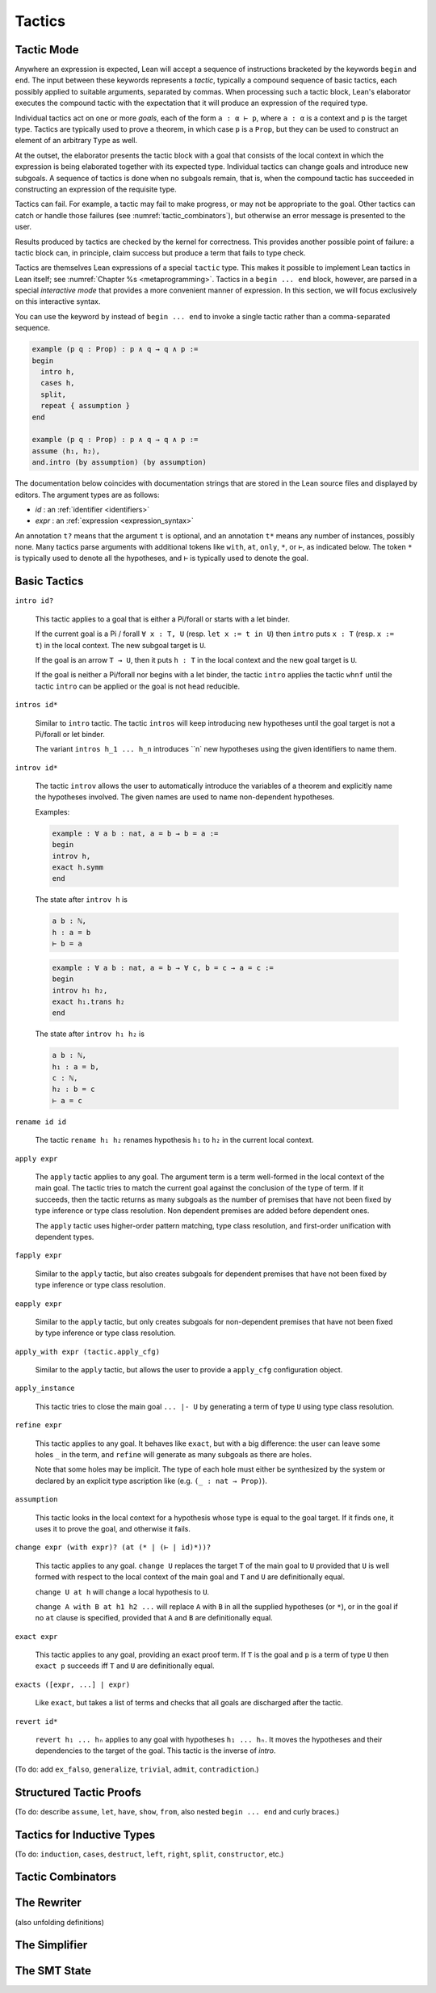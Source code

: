 =======
Tactics
=======

Tactic Mode
===========

Anywhere an expression is expected, Lean will accept a sequence of instructions bracketed by the keywords ``begin`` and ``end``. The input between these keywords represents a *tactic*, typically a compound sequence of basic tactics, each possibly applied to suitable arguments, separated by commas. When processing such a tactic block, Lean's elaborator executes the compound tactic with the expectation that it will produce an expression of the required type.

Individual tactics act on one or more *goals*, each of the form ``a : α ⊢ p``, where ``a : α`` is a context and ``p`` is the target type. Tactics are typically used to prove a theorem, in which case ``p`` is a ``Prop``, but they can be used to construct an element of an arbitrary ``Type`` as well. 

At the outset, the elaborator presents the tactic block with a goal that consists of the local context in which the expression is being elaborated together with its expected type. Individual tactics can change goals and introduce new subgoals. A sequence of tactics is done when no subgoals remain, that is, when the compound tactic has succeeded in constructing an expression of the requisite type. 

Tactics can fail. For example, a tactic may fail to make progress, or may not be appropriate to the goal. Other tactics can catch or handle those failures (see :numref:`tactic_combinators`), but otherwise an error message is presented to the user.

Results produced by tactics are checked by the kernel for correctness. This provides another possible point of failure: a tactic block can, in principle, claim success but produce a term that fails to type check.

Tactics are themselves Lean expressions of a special ``tactic`` type. This makes it possible to implement Lean tactics in Lean itself; see :numref:`Chapter %s <metaprogramming>`. Tactics in a ``begin ... end`` block, however, are parsed in a special *interactive mode* that provides a more convenient manner of expression. In this section, we will focus exclusively on this interactive syntax.

You can use the keyword ``by`` instead of ``begin ... end`` to invoke a single tactic rather than a comma-separated sequence.

.. code-block:: lean

    example (p q : Prop) : p ∧ q → q ∧ p :=
    begin
      intro h,
      cases h,
      split,
      repeat { assumption }
    end

    example (p q : Prop) : p ∧ q → q ∧ p :=
    assume ⟨h₁, h₂⟩,
    and.intro (by assumption) (by assumption)

The documentation below coincides with documentation strings that are stored in the Lean source files and displayed by editors. The argument types are as follows:

- *id* : an :ref:`identifier <identifiers>`
- *expr* : an :ref:`expression <expression_syntax>`

An annotation ``t?`` means that the argument ``t`` is optional, and an annotation ``t*`` means any number of instances, possibly none. Many tactics parse arguments with additional tokens like ``with``, ``at``, ``only``, ``*``, or ``⊢``, as indicated below. The token ``*`` is typically used to denote all the hypotheses, and ``⊢`` is typically used to denote the goal.

.. _basic_tactics:

Basic Tactics
=============

``intro id?``

    This tactic applies to a goal that is either a Pi/forall or starts with a let binder.

    If the current goal is a Pi / forall ``∀ x : T, U`` (resp. ``let x := t in U``) then ``intro`` puts ``x : T`` (resp. ``x := t``) in the local context. The new subgoal target is ``U``.

    If the goal is an arrow ``T → U``, then it puts ``h : T`` in the local context and the new goal target is ``U``.

    If the goal is neither a Pi/forall nor begins with a let binder, the tactic ``intro`` applies the tactic ``whnf`` until the tactic ``intro`` can be applied or the goal is not head reducible.

``intros id*``

    Similar to ``intro`` tactic. The tactic ``intros`` will keep introducing new hypotheses until the goal target is not a Pi/forall or let binder.

    The variant ``intros h_1 ... h_n`` introduces ``n` new hypotheses using the given identifiers to name them.

``introv id*``

    The tactic ``introv`` allows the user to automatically introduce the variables of a theorem and explicitly name the hypotheses involved. The given names are used to name non-dependent hypotheses.

    Examples:
    
    .. code-block:: lean

        example : ∀ a b : nat, a = b → b = a :=
        begin
        introv h,
        exact h.symm
        end
    
    The state after ``introv h`` is
    
    .. code-block:: text

        a b : ℕ,
        h : a = b
        ⊢ b = a
    
    .. code-block:: lean

        example : ∀ a b : nat, a = b → ∀ c, b = c → a = c :=
        begin
        introv h₁ h₂,
        exact h₁.trans h₂
        end
    
    The state after ``introv h₁ h₂`` is
    
    .. code-block:: text

        a b : ℕ,
        h₁ : a = b,
        c : ℕ,
        h₂ : b = c
        ⊢ a = c

``rename id id``

    The tactic ``rename h₁ h₂`` renames hypothesis ``h₁`` to ``h₂`` in the current local context.

``apply expr``

    The ``apply`` tactic applies to any goal. The argument term is a term well-formed in the local context of the main goal. The tactic tries to match the current goal against the conclusion of the type of term. If it succeeds, then the tactic returns as many subgoals as the number of premises that have not been fixed by type inference or type class resolution. Non dependent premises are added before dependent ones.

    The ``apply`` tactic uses higher-order pattern matching, type class resolution, and first-order unification with dependent types.

``fapply expr``

    Similar to the ``apply`` tactic, but also creates subgoals for dependent premises that have not been fixed by type inference or type class resolution.

``eapply expr``

    Similar to the ``apply`` tactic, but only creates subgoals for non-dependent premises that have not been fixed by type inference or type class resolution.

``apply_with expr (tactic.apply_cfg)``

    Similar to the ``apply`` tactic, but allows the user to provide a ``apply_cfg`` configuration object.

``apply_instance``

    This tactic tries to close the main goal ``... |- U`` by generating a term of type ``U`` using type class resolution.

``refine expr``

    This tactic applies to any goal. It behaves like ``exact``, but with a big difference: the user can leave some holes ``_`` in the term, and ``refine`` will generate as many subgoals as there are holes.

    Note that some holes may be implicit. The type of each hole must either be synthesized by the system or declared by an explicit type ascription like (e.g. ``(_ : nat → Prop)``).

``assumption``

    This tactic looks in the local context for a hypothesis whose type is equal to the goal target. If it finds one, it uses it to prove the goal, and otherwise it fails.

``change expr (with expr)? (at (* | (⊢ | id)*))?``

    This tactic applies to any goal. ``change U`` replaces the target ``T`` of the main goal to ``U`` provided that ``U`` is well formed with respect to the local context of the main goal and ``T`` and ``U`` are definitionally equal. 

    ``change U at h`` will change a local hypothesis to ``U``. 

    ``change A with B at h1 h2 ...`` will replace ``A`` with ``B`` in all the supplied hypotheses (or ``*``), or in the goal if no ``at`` clause is specified, provided that ``A`` and ``B`` are definitionally equal.

``exact expr``

    This tactic applies to any goal, providing an exact proof term. If ``T`` is the goal and ``p`` is a term of type ``U`` then ``exact p`` succeeds iff ``T`` and ``U`` are definitionally equal.

``exacts ([expr, ...] | expr)``

    Like ``exact``, but takes a list of terms and checks that all goals are discharged after the tactic.

``revert id*``

    ``revert h₁ ... hₙ`` applies to any goal with hypotheses ``h₁ ... hₙ``. It moves the hypotheses and their dependencies to the target of the goal. This tactic is the inverse of `intro`.

(To do: add ``ex_falso``, ``generalize``, ``trivial``, ``admit``, ``contradiction``.)

.. _structured_tactic_proofs:

Structured Tactic Proofs
========================

(To do: describe ``assume``, ``let``, ``have``, ``show``, ``from``, also nested ``begin ... end`` and curly braces.)

.. _tactics_for_inductive_types:

Tactics for Inductive Types
===========================

(To do: ``induction``, ``cases``, ``destruct``, ``left``, ``right``, ``split``, ``constructor``, etc.)

.. _tactic_combinators:

Tactic Combinators
==================

.. _the_rewriter:

The Rewriter
============

(also unfolding definitions)

.. _the_simplifier:

The Simplifier
==============


The SMT State
=============

